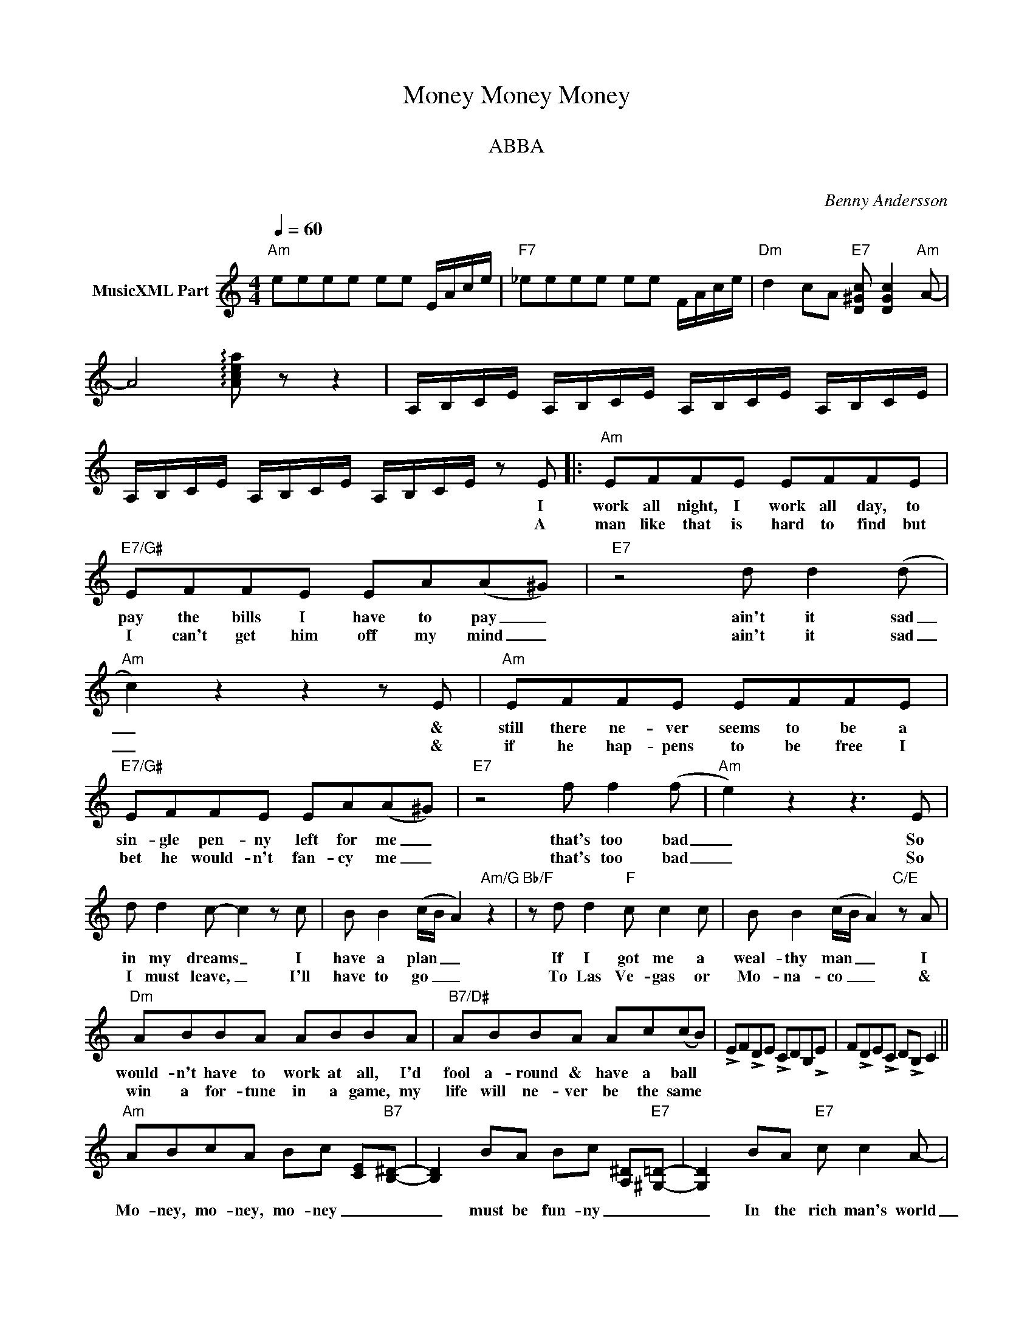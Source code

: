 X:1
T:Money Money Money
T: 
T:ABBA
T: 
C:Benny Andersson
Z:All Rights Reserved
L:1/8
Q:1/4=60
M:4/4
K:C
V:1 treble nm="MusicXML Part"
%%MIDI program 0
V:1
"Am" eeee ee E/A/c/e/ |"F7" _eeee ee F/A/c/e/ |"Dm" d2 cA"E7" [D^Gc] [DGc]2"Am" A- | %3
w: |||
w: |||
 A4 !arpeggio![Acea] z z2 | A,/B,/C/E/ A,/B,/C/E/ A,/B,/C/E/ A,/B,/C/E/ | %5
w: ||
w: ||
 A,/B,/C/E/ A,/B,/C/E/ A,/B,/C/E/ z E |:"Am" EFFE EFFE |"E7/G#" EFFE EA((A^G)) |"E7" z4 d d2 (d | %9
w: * * * * * * * * * * * * I|work all night, I work all day, to|pay the bills I have to pay _|ain't it sad|
w: * * * * * * * * * * * * A|man like that is hard to find but|I can't get him off my mind _|ain't it sad|
"Am" c2) z2 z2 z E |"Am" EFFE EFFE |"E7/G#" EFFE EA((A^G)) |"E7" z4 f f2 (f |"Am" e2) z2 z3 E | %14
w: _ &|still there ne- ver seems to be a|sin- gle pen- ny left for me _|that's too bad|_ So|
w: _ &|if he hap- pens to be free I|bet he would- n't fan- cy me _|that's too bad|_ So|
 d d2 c- c2 z c | B B2 (c/B/ A2)"Am/G" z2 |"Bb/F" z d d2"F" c c2 c | B B2 (c/B/ A2)"C/E" z A | %18
w: in my dreams _ I|have a plan _ _|If I got me a|weal- thy man _ _ I|
w: I must leave, _ I'll|have to go _ _|To Las Ve- gas or|Mo- na- co _ _ &|
"Dm" ABBA ABBA |"B7/D#" ABBA Ac(cB) | !>!EF!>!DE !>!CDB,!>!E | F!>!DE!>!C D!>!B, C2 || %22
w: would- n't have to work at all, I'd|fool a- round & have a ball *|||
w: win a for- tune in a game, my|life will ne- ver be the same *|||
"Am" ABcA Bc [CE]"B7"[B,^D]- | [B,D]2 BA Bc [A,^D]"E7"[^G,=D]- | [G,D]2 BA"E7" c c2 A- | %25
w: Mo- ney, mo- ney, mo- ney _ _|_ must be fun- ny _ _|_ In the rich man's world|
w: |||
"Am" A2 z2 E/D/C/A,/ CA, | ABcA Bc [CE]"B7"[B,^D]- | [B,D]2 BA Bc [A,^D]"E7"[^G,=D]- | %28
w: _|Mo- ney, mo- ney, mo- ney _ _|_ al- ways sun- ny _ _|
w: |||
 [G,D]2 BA"E7" c c2 A- |"Am" A2 z2 E/D/C A(f- |"Dm" f4- fg/f/) de- |"E7" e8 |"A7" z2 fe feA"Dm"d- | %33
w: _ In the rich man's world|_ _ _ _ A- ha,|_ _ _ _ a- ha.|_|all the things I could do|
w: |||||
 d4"F7" !>!c2"E7" !>!B2 |"Am" ABcA Bc[CE][DF]- |"Dm" [DF]2 BA"E7" c c2 A- ||1 %36
w: _ If I|had a lit- tle mo- ney _ _|_ It's a rich man's world|
w: |||
"Am" A2 ee ee E/A/c/e/ |"F7" _eeee ee F/A/c/e/ |"Dm" z2 cA"E7" c c2 A- | %39
w: |||
w: |||
 A2 A,/B,/C/E/ A,/B,/C/E/ A,/B,/C/E/ | A,/B,/C/E/ A,/B,/C/E/ A,/B,/C/E/ z E :|2 %41
w: ||
w: ||
"Am" A2 ee ee E/A/c/e/ ||"F7" _eeee e4 ||[K:Db]"Bbm" BcdB cd[DF]"C7"[C=E]- | %44
w: ||Mo- ney, mo- ney, mo- ney _ _|
w: |||
 [CE]2 cB cd[B,=E]"F7"[=A,_E]- | [A,E]2 cB"F7" d d2 B- |"Bbm" B2 z2 F/E/D/B,/ DB, | %47
w: _ must be fun- ny _ _|_ In the rich man's world|_|
w: |||
 BcdB cd [DF]"C7"[C=E]- | [CE]2 cB cd [B,=E]"F7"[=A,_E]- | [A,E]2 cB"F7" d d2 B- | %50
w: Mo- ney, mo- ney, mo- ney _ _|_ al- ways sun- ny _ _|_ In the rich man's world|
w: |||
"Bbm" B2 z2 F/E/D B(g- |"Ebm" g4- ga/g/) ef- |"F7" f8 |"Bb7" z2 gf gfB"Ebm"e- | %54
w: _ _ _ _ A- ha,|_ _ _ _ a- ha.|_|all the things I could do|
w: ||||
 e4"Gb7" !>!d2"F7" !>!c2 |"Bbm" BcdB cd[DF][EG]- |"Ebm" [EG]2 cB"F7" d d2 B- || %57
w: _ If I|had a lit- tle mo- ney _ _|_ It's a rich man's world|
w: |||
"Bbm" B2 ff ff F/B/d/f/ |"Gb7" _ffff ff G/B/d/f/ |"Ebm" z2 dB"F7" d d2 B- | %60
w: |||
w: |||
"Bbm" B2 F/B/d/f/ b z z2 |] %61
w: |
w: |

